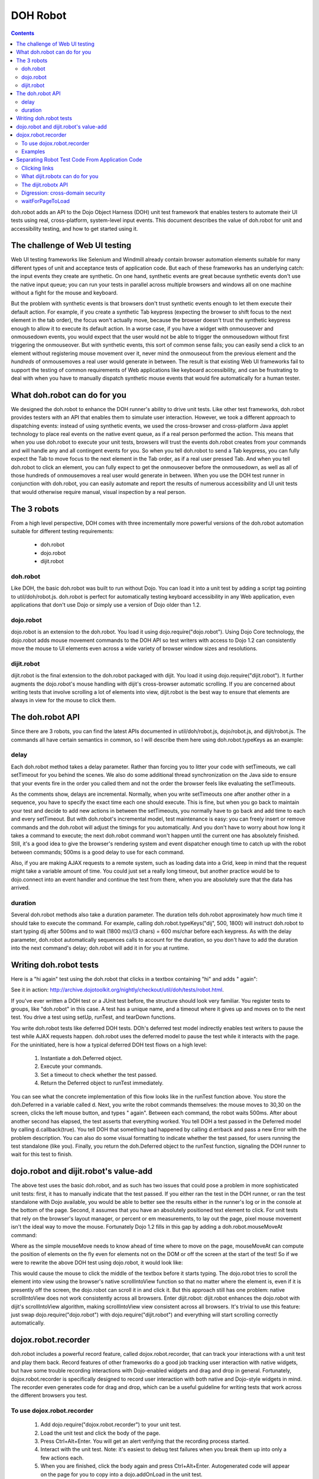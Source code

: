 .. _util/dohrobot:

DOH Robot
=========

.. contents::
    :depth: 2


doh.robot adds an API to the Dojo Object Harness (DOH) unit test framework that enables testers to automate their UI tests using real, cross-platform, system-level input events.   This document describes the value of doh.robot for unit and accessibility testing, and how to get started using it.

===============================
The challenge of Web UI testing
===============================

Web UI testing frameworks like Selenium and Windmill already contain browser automation elements suitable for many different types of unit and acceptance tests of application code. But each of these frameworks has an underlying catch: the input events they create are synthetic. On one hand, synthetic events are great because synthetic events don't use the native input queue; you can run your tests in parallel across multiple browsers and windows all on one machine without a fight for the mouse and keyboard.

But the problem with synthetic events is that browsers don't trust synthetic events enough to let them execute their default action. For example, if you create a synthetic Tab keypress (expecting the browser to shift focus to the next element in the tab order), the focus won't actually move, because the browser doesn't trust the synthetic keypress enough to allow it to execute its default action. In a worse case, if you have a widget with onmouseover and onmousedown events, you would expect that the user would not be able to trigger the onmousedown without first triggering the onmouseover. But with synthetic events, this sort of common sense fails; you can easily send a click to an element without registering mouse movement over it, never mind the onmouseout from the previous element and the *hundreds* of onmousemoves a real user would generate in between. The result is that existing Web UI frameworks fail to support the testing of common requirements of Web applications like keyboard accessibility, and can be frustrating to deal with when you have to manually dispatch synthetic mouse events that would fire automatically for a human tester.

=============================
What doh.robot can do for you
=============================

We designed the doh.robot to enhance the DOH runner's ability to drive unit tests. Like other test frameworks, doh.robot provides testers with an API that enables them to simulate user interaction. However, we took a different approach to dispatching events: instead of using synthetic events, we used the cross-browser and cross-platform Java applet technology to place real events on the native event queue, as if a real person performed the action. This means that when you use doh.robot to execute your unit tests, browsers will trust the events doh.robot creates from your commands and will handle any and all contingent events for you. So when you tell doh.robot to send a Tab keypress, you can fully expect the Tab to move focus to the next element in the Tab order, as if a real user pressed Tab. And when you tell doh.robot to click an element, you can fully expect to get the onmouseover before the onmousedown, as well as all of those hundreds of onmousemoves a real user would generate in between. When you use the DOH test runner in conjunction with doh.robot, you can easily automate and report the results of numerous accessibility and UI unit tests that would otherwise require manual, visual inspection by a real person.

============
The 3 robots
============

From a high level perspective, DOH comes with three incrementally more powerful versions of the doh.robot automation suitable for different testing requirements:

  * doh.robot
  * dojo.robot
  * dijit.robot

doh.robot
---------
Like DOH, the basic doh.robot was built to run without Dojo. You can load it into a unit test by adding a script tag pointing to util/doh/robot.js. doh.robot is perfect for automatically testing keyboard accessibility in any Web application, even applications that don't use Dojo or simply use a version of Dojo older than 1.2.

dojo.robot
----------
dojo.robot is an extension to the doh.robot. You load it using dojo.require("dojo.robot"). Using Dojo Core technology, the dojo.robot adds mouse movement commands to the DOH API so test writers with access to Dojo 1.2 can consistently move the mouse to UI elements even across a wide variety of browser window sizes and resolutions.

dijit.robot
-----------
dijit.robot is the final extension to the doh.robot packaged with dijit. You load it using dojo.require("dijit.robot"). It further augments the dojo.robot's mouse handling with dijit's cross-browser automatic scrolling. If you are concerned about writing tests that involve scrolling a lot of elements into view, dijit.robot is the best way to ensure that elements are always in view for the mouse to click them.


=================
The doh.robot API
=================

Since there are 3 robots, you can find the latest APIs documented in util/doh/robot.js, dojo/robot.js, and dijit/robot.js. The commands all have certain semantics in common, so I will describe them here using doh.robot.typeKeys as an example:

.. js ::

  typeKeys: function(/*String||Number*/ chars, /*Integer, optional*/ delay, /*Integer, optional*/ duration){
        // summary:
        //            Types a string of characters in order, or types a dojo.keys.* constant.
        //
        // description:
        //           Types a string of characters in order, or types a dojo.keys.* constant.
        //           Example: doh.robot.typeKeys("dijit.ed", 500);
        //
        // chars:
        //            String of characters to type, or a dojo.keys.* constant
        //
        // delay:
        //            Delay, in milliseconds, to wait before firing.
        //            The delay is a delta with respect to the previous automation call.
        //            For example, the following code ends after 600ms:
        //                  doh.robot.mouseClick({left:true}, 100) // first call; wait 100ms
        //                  doh.robot.typeKeys("dij", 500) // 500ms AFTER previous call; 600ms in all
        //
        // duration:
        //            Time, in milliseconds, to spend pressing all of the keys.
        //
    }


delay
-----
Each doh.robot method takes a delay parameter. Rather than forcing you to litter your code with setTimeouts, we call setTimeout for you behind the scenes. We also do some additional thread synchronization on the Java side to ensure that your events fire in the order you called them and not the order the browser feels like evaluating the setTimeouts.

As the comments show, delays are incremental. Normally, when you write setTimeouts one after another other in a sequence, you have to specify the exact time each one should execute. This is fine, but when you go back to maintain your test and decide to add new actions in between the setTimeouts, you normally have to go back and add time to each and every setTimeout. But with doh.robot's incremental model, test maintenance is easy: you can freely insert or remove commands and the doh.robot will adjust the timings for you automatically. And you don't have to worry about how long it takes a command to execute; the next doh.robot command won't happen until the current one has absolutely finished. Still, it's a good idea to give the browser's rendering system and event dispatcher enough time to catch up with the robot between commands; 500ms is a good delay to use for each command.

Also, if you are making AJAX requests to a remote system, such as loading data into a Grid, keep in mind that the request might take a variable amount of time. You could just set a really long timeout, but another practice would be to dojo.connect into an event handler and continue the test from there, when you are absolutely sure that the data has arrived.

duration
--------
Several doh.robot methods also take a duration parameter. The duration tells doh.robot approximately how much time it should take to execute the command. For example, calling doh.robot.typeKeys("dij", 500, 1800) will instruct doh.robot to start typing dij after 500ms and to wait (1800 ms)/(3 chars) = 600 ms/char before each keypress. As with the delay parameter, doh.robot automatically sequences calls to account for the duration, so you don't have to add the duration into the next command's delay; doh.robot will add it in for you at runtime.


=======================
Writing doh.robot tests
=======================

Here is a "hi again" test using the doh.robot that clicks in a textbox containing "hi" and adds " again":

.. js ::

    doh.register("doh.robot",
    {
        name:"dojorobot1",
        timeout:6900,
        setUp:function(){
                document.getElementById('textbox').value="hi";
        },
        runTest:function(){
                var d=new doh.Deferred();
                doh.robot.mouseMove(30, 30, 500);
                doh.robot.mouseClick({left:true}, 500);
                doh.robot.typeKeys(" again", 500, 2500);
                doh.robot.sequence(function(){
                        if(document.getElementById('textbox').value=="hi again"){
                                document.getElementById('textbox').value += ": passed";
                                d.callback(true);
                        }else{
                                document.getElementById('textbox').value += ": failed";
                                d.errback(new Error("Expected value 'hi again', got "+document.getElementById('textbox').value));
                        }
                }, 900);
                return d;
        }
    });
    doh.run();


See it in action:
http://archive.dojotoolkit.org/nightly/checkout/util/doh/tests/robot.html.

If you've ever written a DOH test or a JUnit test before, the structure should look very familiar. You register tests to groups, like "doh.robot" in this case. A test has a unique name, and a timeout where it gives up and moves on to the next test. You drive a test using setUp, runTest, and tearDown functions.

You write doh.robot tests like deferred DOH tests. DOh's deferred test model indirectly enables test writers to pause the test while AJAX requests happen. doh.robot uses the deferred model to pause the test while it interacts with the page. For the uninitiated, here is how a typical deferred DOH test flows on a high level:

  1. Instantiate a doh.Deferred object.
  2. Execute your commands.
  3. Set a timeout to check whether the test passed.
  4. Return the Deferred object to runTest immediately.

You can see what the concrete implementation of this flow looks like in the runTest function above. You store the doh.Deferred in a variable called d. Next, you write the robot commands themselves: the mouse moves to 30,30 on the screen, clicks the left mouse button, and types " again". Between each command, the robot waits 500ms. After about another second has elapsed, the test asserts that everything worked. You tell DOH a test passed in the Deferred model by calling d.callback(true). You tell DOH that something bad happened by calling d.errback and pass a new Error with the problem description. You can also do some visual formatting to indicate whether the test passed, for users running the test standalone (like you). Finally, you return the doh.Deferred object to the runTest function, signaling the DOH runner to wait for this test to finish.


======================================
dojo.robot and dijit.robot's value-add
======================================

The above test uses the basic doh.robot, and as such has two issues that could pose a problem in more sophisticated unit tests: first, it has to manually indicate that the test passed. If you either ran the test in the DOH runner, or ran the test standalone with Dojo available, you would be able to better see the results either in the runner's log or in the console at the bottom of the page. Second, it assumes that you have an absolutely positioned text element to click. For unit tests that rely on the browser's layout manager, or percent or em measurements, to lay out the page, pixel mouse movement isn't the ideal way to move the mouse. Fortunately Dojo 1.2 fills in this gap by adding a doh.robot.mouseMoveAt command:

.. js ::

    mouseMoveAt : function(/*String||DOMNode||Function*/ node, /*Integer, optional*/ delay, /*Number, optional*/ offsetX, /*Number, optional*/ offsetY, /*Integer, optional*/ duration){
        // summary:
        //            Moves the mouse over the specified node at the specified relative x,y offset.
        //
        // description:
        //           Moves the mouse over the specified node at the specified relative x,y offset.
        //           You should manually scroll off-screen nodes into view; use dijit.robot for automatic scrolling support.
        //           If you do not specify an offset, mouseMove will default to move to the middle of the node.
        //           Example: to move the mouse over a ComboBox's down arrow node, call doh.mouseMoveAt(dijit.byId('setvaluetest').downArrowNode);
        //
        // node:
        //            The id of the node, or the node itself, to move the mouse to.
        //            If you pass an id or a function that returns a node, the node will not be evaluated until the movement executes.
        //            This is useful if you need to move the mouse to an node that is not yet present.
        //
        // delay:
        //            Delay, in milliseconds, to wait before firing.
        //            The delay is a delta with respect to the previous automation call.
        //            For example, the following code ends after 600ms:
        //                  doh.mouseClick({left:true}, 100) // first call; wait 100ms
        //                  doh.typeKeys("dij", 500) // 500ms AFTER previous call; 600ms in all
        //
        // offsetX:
        //            x offset relative to the node, in pixels, to move the mouse. The default is half the node's width.
        //
        // offsetY:
        //            y offset relative to the node, in pixels, to move the mouse. The default is half the node's height.
        //
        // duration:
        //            Approximate time Robot will spend moving the mouse
        //            The default is 100ms.
        //

Where as the simple mouseMove needs to know ahead of time where to move on the page, mouseMoveAt can compute the position of elements on the fly even for elements not on the DOM or off the screen at the start of the test! So if we were to rewrite the above DOH test using dojo.robot, it would look like:

.. js ::

  dojo.require("dojo.robot");
    
  dojo.addOnLoad(function(){
    doh.register("doh.robot",
    {
        name:"dojorobot1",
        timeout:6900,
        setUp:function(){
                document.getElementById('textbox').value="hi";
        },
        runTest:function(){
                var d=new doh.Deferred();
                doh.robot.mouseMoveAt(document.getElementById('textbox'),500);
                doh.robot.mouseClick({left:true}, 500);
                doh.robot.typeKeys(" again", 500, 2500);
                doh.robot.sequence(function(){
                        if(document.getElementById('textbox').value=="hi again"){
                                document.getElementById('textbox').value += ": passed";
                                d.callback(true);
                        }else{
                                document.getElementById('textbox').value += ": failed";
                                d.errback(new Error("Expected value 'hi again', got "+document.getElementById('textbox').value));
                        }
                }, 900);
                return d;
        }
    });
    doh.run();
  });

This would cause the mouse to click the middle of the textbox before it starts typing. The dojo.robot tries to scroll the element into view using the browser's native scrollIntoView function so that no matter where the element is, even if it is presently off the screen, the dojo.robot can scroll it in and click it. But this approach still has one problem: native scrollIntoView does not work consistently across all browsers. Enter dijit.robot: dijit.robot enhances the dojo.robot with dijit's scrollIntoView algorithm, making scrollIntoView view consistent across all browsers. It's trivial to use this feature: just swap dojo.require("dojo.robot") with dojo.require("dijit.robot") and everything will start scrolling correctly automatically.

====================
dojox.robot.recorder
====================

doh.robot includes a powerful record feature, called dojox.robot.recorder, that can track your interactions with a unit test and play them back. Record features of other frameworks do a good job tracking user interaction with native widgets, but have some trouble recording interactions with Dojo-enabled widgets and drag and drop in general. Fortunately, dojox.robot.recorder is specifically designed to record user interaction with both native and Dojo-style widgets in mind. The recorder even generates code for drag and drop, which can be a useful guideline for writing tests that work across the different browsers you test.

To use dojox.robot.recorder
---------------------------

  1. Add dojo.require("dojox.robot.recorder") to your unit test.
  2. Load the unit test and click the body of the page.
  3. Press Ctrl+Alt+Enter. You will get an alert verifying that the recording process started.
  4. Interact with the unit test. Note: it's easiest to debug test failures when you break them up into only a few actions each.
  5. When you are finished, click the body again and press Ctrl+Alt+Enter. Autogenerated code will appear on the page for you to copy into a dojo.addOnLoad in the unit test.
  6. Fill in the test passed condition (it is a /*comment*/ in the if) and make any tweaks you would like to the autogenerated code.
  7. When you have recorded all of your tests, remember to add a doh.run() call after all of the tests. Otherwise, the tests will not start!

Examples
--------

Here are some example tests modeling common UI interactions. These tests were generated by the dojox.robot.recorder and then tweaked to work across all browsers. View each page's source to see the test code.

 * http://archive.dojotoolkit.org/nightly/dojotoolkit/dijit/tests/form/robot/test_ComboBox.html (Pressing Tab to cycle focus, clicking elements, typing text)
 * http://archive.dojotoolkit.org/nightly/dojotoolkit/dijit/tests/form/robot/test_Slider.html (drag and drop of percent width Slider)
 * http://archive.dojotoolkit.org/nightly/dojotoolkit/dijit/tests/form/robot/test_Spinner.html (holding a key down to test a typematic widget, mouse wheel support in doh.robot)
 * http://archive.dojotoolkit.org/nightly/dojotoolkit/dojo/tests/dnd/robot/test_dnd.html (drag and drop of elements into containers)


================================================
Separating Robot Test Code From Application Code
================================================

The previous sections describe methods for unit testing: they assume that you are perfectly ok with modifying the test page to contain DOH test code. But what if you are testing application code, say during an acceptance test phase, and you absolutely can't modify your application code? Or what if you are using doh.robot for accessibility testing and you want to test the tab order of your *application* and not the tab order of some insignificant unit test? The methods described in the previous post just won't work for you: you would also have to insert test code into your application logic, which is bad. What you really want is a test framework that can run in the background and won't interfere with your application code.

Clicking links
--------------
The previous sections also assumed that your tests are constrained to one page. What if you need to write a test that clicks a link or a form submit button? This is a very common requirement for testing Web applications: your customer gives you user stories, scenarios an end-user might face while visiting your Web site. The user is naturally going to click links that change the page. But all of the examples you have seen so far of the DOH test framework assume that the DOH framework lives in the Web page and is destroyed when the page changes. You might wonder how to keep the DOH test framework running even as the the robot navigates away from the page that DOH first loaded.

What dijit.robotx can do for you
--------------------------------
dijit.robotx can load an arbitrary application and run automated doh.robot test scripts on the application environment. This serves two purposes:

 1. It enables you to execute automated tests on release candidate builds of your applications, with no modifications to your application.
 2. It enables you to write long-lived tests that can smartly cross page boundaries and continue execution.

This is huge. Whereas with the plain doh.robot you had to insert test code into your application code, now with dijit.robotx you can keep your test code somewhere else. And whereas with doh.robot you had to embed test code into every page that the user story visited to ensure that the robot kept moving, now with dijit.robotx you can write the entire user story into just one file that spans any number of page changes in the user story. And whereas with doh.robot you had to upgrade your application to Dojo 1.2 to take full advantage of the robot's features, with dijit.robotx you can test any Web application with zero modifications, irrespective of the AJAX framework the application uses.

The dijit.robotx API
--------------------
The dijit.robotx include mixes in two functions:doh.robot.initRobot() and doh.robot.waitForPageToLoad(), into the doh.robot namespace, which exactly map to the two features listed above.

doh.robot.initRobot()
~~~~~~~~~~~~~~~~~~~~~
You use initRobot() to load an application for testing. Here is the syntax:

.. js ::

    initRobot: function(/*String*/ url){
        // summary:
        //            Opens the application at the specified URL for testing, redirecting dojo to point to the application environment instead of the test environment.
        //

        // url:
        //            URL to open. Any of the test's dojo.doc calls (e.g. dojo.byId()), and any dijit.registry calls (e.g. dijit.byId()) will point to elements and widgets inside this application.
        //
    }

When you call initRobot, the browser loads the application into a frame and points the test's Dojo context to the frame's content. This means:

The global variable dojo.doc will point to your application's document.
Functions part of Dojo, like dojo.byId(), will fetch elements from your application's context.
If you application uses Dijit widgets, the test script will use the application's Dijit registry, so dijit.byId will point to widgets in your application.
Standard global variables, like window and document, will point to the test script's environment, not the application environment.
You will only be able to assign variables their values once the tests execute.
I stress the last point. initRobot returns immediately, before your application is finished loading. If you create variables outside of the scope of a test block and try to assign them values or DOM elements from your application, they will all be invalid, because the application hasn't loaded yet.

So what do you do? Declare your variable names like you normally would, but don't assign them values yet. Instead, make your first test assign the values. That way, you are guaranteed that your application's environment is available.

Example
~~~~~~~
Here is an example of a test that uses initRobot. The test is interacting with a completely separate page consisting of three dijit.Spinner widgets, residing here: http://archive.dojotoolkit.org/nightly/checkout/dijit/tests/form/test_Spinner.html
Notice that there is no robot code in the page that the robot is testing. Now here is the separate test script that is automating that page:

.. html ::

    <!DOCTYPE HTML PUBLIC "-//W3C//DTD HTML 4.01//EN"
                "http://www.w3.org/TR/html4/strict.dtd">
    <html>
        <head>
                <title>doh.robot Spinner Test</title>
    
                <style>
                        @import "../../../../util/doh/robot/robot.css";
                </style>
    
                <!-- required: dojo.js -->
                <script type="text/javascript" src="../../../../dojo/dojo.js"
                        data-dojo-config="isDebug: true, parseOnLoad: true"></script>
    
                <script type="text/javascript">
                        dojo.require("dijit.dijit"); // optimize: load dijit layer
                        dojo.require("dijit.robotx"); // load the robot
    
                        dojo.addOnLoad(function(){
                                // declare variables but do not assign them values
                                var spin1;
                                var spin2;
                                var spin3;
                                var safeClick;
                                var delta=1; // redefine with doh.robot.mouseWheelSize when it is available
    
                                // the initRobot call goes here
                                doh.robot.initRobot('../test_Spinner.html');
    
                                doh.register("setUp",{
                                        name: "setUp",
                                        timeout: 15000,
                                        setUp:function(){
                                                // assign variables HERE
                                                spin1=dijit.byId('integerspinner1');
                                                spin2=dijit.byId('integerspinner2');
                                                spin3=dijit.byId('realspinner1');
                                                safeClick=dojo.byId('form1');
                                        },
                                        runTest: function(){
                                                // assert onChange not fired
                                                doh.is("not fired yet!",dojo.byId('oc1').value);
                                                doh.is(1,spin1.smallDelta);
                                                var s=": 900\n"
                                                +"integerspinner1: 900\n"
                                                +": not fired yet!\n"
                                                +": 1,000\n"
                                                +"integerspinner2: 1000\n"
                                                +": \n"
                                                +"integertextbox3: NaN\n"
                                                +": 1.0\n"
                                                +"realspinner1: 1\n";
                                                doh.is(s, dojo.doc.displayData().replace(/[a-zA-Z0-9_]*_displayed_/g, ""));
                                        }
                                });
                                doh.register("arrowButton",{
                                        name: "spinner1_invalid",
                                        timeout: 15000,
                                        runTest: function(){
                                                // assert invalid works
                                                var d=new doh.Deferred();
                                                doh.robot.mouseMoveAt(spin1.focusNode,500);
                                                doh.robot.mouseClick({left:true},500);
                                                doh.robot.sequence(function(){
                                                        spin1.focusNode.value="";
                                                },500);
                                                doh.robot.typeKeys("0.5",500,300);
                                                doh.robot.sequence(function(){
                                                        try{
                                                                doh.is(false,spin1.isValid());
                                                                d.callback(true);
                                                        }catch(e){
                                                                d.errback(e);
                                                        }
                                                },500);
                                                return d;
                                        },

                                        tearDown:function(){
                                                spin1.attr('value',1);
                                        }
                                });
                                // ... some more tests
                                // all tests registered; notify DOH
                                doh.run();
                        });
                </script>
        </head>

See the real test in action/view the full source code:
http://archive.dojotoolkit.org/nightly/checkout/dijit/tests/form/robot/Spinner_a11y.html and ttp://archive.dojotoolkit.org/nightly/checkout/dijit/tests/form/robot/Spinner_mouse.html

The test consists of 5 steps:
  1. The test declares variables spin1-3, to store convenient references to the Spinner widgets when the application loads.
  2. The test calls initRobot, passing the URL of the page it wants to test.
  3. The test registers a setUp test to assign the variables spin1-3 their values. Note that you are not required to have a test named setUp; this is just a sensible name for a test whose purpose is to assign variables their values.
  4. The test registers any number of DOH tests, such as the "spinner1_invalid" test here, as usual. The test assumes that it is executing in the context of the application.
  5. The test calls doh.run() to tell DOH that all tests are registered.

When your external application loads and DOH receives the doh.run() call from the test script, DOH begins executing your tests on the application.

Digression: cross-domain security
---------------------------------
The initRobot call in the above example loads an application that resides on the same server. If your testing requirements enable you to stash your tests on the same server as your application, then this works just fine for you. But what if you absolutely have to test an application residing on a different domain? If you just throw the URL at initRobot, initRobot will faithfully load the application at the URL, but the browser will deny DOH access to the application's content.

In this scenario, you have two options:
  - Run the browser in trusted mode (firefox -chrome command line flag, mshta instead of IE)
  - Trick the browser into thinking that the application and test script are running on the same server

One possible implementation of to the second solution is to create a simple reverse-proxy Web server. The reverse-proxy is an ordinary Web server than joins local files and remote servers. To browsers connecting to the reverse-proxy, the application files and test files appear to be on the same server!

This is easy to implement. Suppose you have an application server running an application called Application at http://192.168.0.6:8080/Application/. Your test files sit on an Apache Web server at http://192.168.0.7/tests/Application/. To fix the cross-domain problem, you want requests by the test to the application to ask for http://192.168.0.7/Application/ instead of http://192.168.0.6:8080/Application/. In your httpd.conf, you add:

.. code-block:: text

  LoadModule proxy_module modules/mod_proxy.so
  LoadModule proxy_http_module modules/mod_proxy_http.so
  LoadModule rewrite_module modules/mod_rewrite.so
  <IfModule mod_rewrite.c>
  RewriteEngine on
  RewriteRule     /Application/(.*)    http://192.168.0.6:8080/Application/$1 [P]
  </IfModule>

Now the reverse-proxy will silently route requests from http://192.168.0.7/Application/ to http://192.168.0.8:8080/Application/. You can write your initRobot call to load your application with this relative URL:
doh.robot.initRobot('/Application/');
To load your tests, you still use the URL to your test server: http://192.168.0.7/tests/Application/, and the browser will think that your application resides on the same server, so doh.robot will work.

By all means though, if your testing requirements enable you to physically put your test files on the same server as your application, go for it.

waitForPageToLoad
-----------------
You can load an external application, so now you want to click links and open new pages within that application. Here is the syntax for waitForPageToLoad:

.. js ::

    waitForPageToLoad: function(/*Function*/ submitActions){
        // summary:
        //           Notifies DOH that the doh.robot is about to make a page change in the application it is driving,
        //            returning a doh.Deferred object the user should return in their runTest function as part of a DOH test.
        //
        // description:
        //           Notifies DOH that the doh.robot is about to make a page change in the application it is driving,
        //            returning a doh.Deferred object the user should return in their runTest function as part of a DOH test.
        //            Example:
        //                  runTest:function(){
        //                        return waitForPageToLoad(function(){ doh.robot.keyPress(dojo.keys.ENTER, 500); });
        //                  }
        //
        // submitActions:
        //            The doh.robot will execute the actions the test passes into the submitActions argument (like clicking the submit button),
        //            expecting these actions to create a page change (like a form submit).
        //            After these actions execute and the resulting page loads, the next test will start.
        //
    }

waitForPageToLoad takes a function called submitActions. The robot expects submitActions to contain the final instructions you want to execute on this page. For example, if you want to navigate away from the page by clicking a link, your submitActions function should contain doh.robot instructions that click the link. The DOH runner will wait while the robot is executing code in this block until it receives a page load event. When that happens, DOH loads the next test you registered and proceeds from there.

waitForPageToLoad returns a Deferred object. The idea is that you can, in turn, return this Deferred object to DOH so that it knows to halt execution of further tests until the next page loads.

Example
~~~~~~~
The following sample uses waitForPageToLoad to test a user story for PlantsByWebSphereAjax, an application available in IBM WebSphere Application Server Feature Pack for Web 2.0. The user story flows like this:

The user is looking to buy flowers on PlantsByWebSphereAjax.
The user adds two flowers to the shopping cart.
The user clicks checkout.
When the next page loads (a login screen), the user logs onto the website.
When the next page loads (a shipping info page), the user fills in the shipping info and credit card information to finalize the sale.
PlantsByWebSphereAjax contains a shopping cart built on Dojo DnD. Users literally drag images of products into the shopping cart to select them for purchase. When the user is ready to check the items out, the user clicks the checkout button and the contents of the DnD container are submitted to the server-side logic for processing.

In the following sample, the robot uses initRobot to load the application. In the test, the robot acts just like a user and drags an item into the shopping cart. The robot uses waitForPageToLoad to click the checkout button, triggering a page to a login page. After the login page appears, the robot fills in its credentials. The robot again uses waitForPageToLoad to click login. The robot fills in its address and credit card information and the test concludes.

.. js ::

        doh.robot.initRobot('/PlantsByWebSphereAjax/');
        
        doh.register('user_story1',{
                name: 'selectitems',
                timeout: 60000,
                runTest: function(){
                        var d = new doh.Deferred();
    
                        // select a flower
                        doh.robot.mouseMoveAt('dijit_layout__TabButton_1', 500, 1000, 47, 6);
                        doh.robot.mouseClick({left:true, middle:false, right:false}, 1000);
                        doh.robot.mouseMoveAt(function(){ return dojo.doc.getElementsByTagName('IMG')[15]; }, 8000, 1500, 58, 45);
                        doh.robot.mouseClick({left:true, middle:false, right:false}, 1000);
    
                        // add selected flower to cart
                        doh.robot.mouseMoveAt(function(){ return dojo.doc.getElementsByTagName('BUTTON')[0]; }, 5000, 2000, 36, 15);
                        doh.robot.mouseClick({left:true, middle:false, right:false}, 1000);
    
                        // next page
                        doh.robot.mouseMoveAt(function(){ return dojo.doc.getElementsByTagName('A')[15]; }, 1000, 2000, 12, 10);
                        doh.robot.mouseClick({left:true, middle:false, right:false}, 1000);
    
                        // drag flower into shopping cart
                        doh.robot.mouseMoveAt(function(){ return dojo.doc.getElementsByTagName('IMG')[14]; }, 5000, 1000, 63, 75);
                        doh.robot.mousePress({left:true, middle:false, right:false}, 1000);
                        doh.robot.mouseMoveAt(function(){ return dojo.byId('shoppingCart'); }, 5000, 1000);
                        doh.robot.mouseRelease({left:true, middle:false, right:false}, 1000);
    
                        // assert price==$16
                        doh.robot.sequence(function(){
                                if(/\$16/.test(dijit.byId('ibm_widget_HtmlShoppingCart_0').cartTotalPrice.innerHTML)){
                                        d.callback(true);
                                }else{
                                        d.errback(new Error('Expected string containing $16, got '+dijit.byId('ibm_widget_HtmlShoppingCart_0').cartTotalPrice.innerHTML));
                                }
                        }, 1000);
                        return d;
                }
        });
        
        // use waitForPageToLoad to click the checkout button
        // tests will wait for the next page to load
        doh.register('user_story1',{
                name: 'selectitems_pagechange',
                timeout: 60000,
                runTest: function(){
                        return doh.robot.waitForPageToLoad(function(){
                                // click submit
                                doh.robot.mouseMoveAt(function(){
                                        return dojo.byId('checkout_button');
                                }, 1623, 801);
                                doh.robot.mouseClick({left:true, middle:false, right:false}, 992);
                        });
                }
        });
        
        // next page has loaded; continue executing tests
        // in this case, the next page of the user story is a login page
        doh.register('user_story1',{
                name: 'login',
                timeout: 60000,
                runTest: function(){
                        // log user in
                        var d = new doh.Deferred();
                        doh.robot.mouseMoveAt(function(){ return dojo.byId('email'); }, 500, 1000);
                        doh.robot.mouseClick({left:true, middle:false, right:false}, 500);
                        doh.robot.typeKeys("username", 500, 5000);
                        doh.robot.keyPress(dojo.keys.TAB, 500);
                        doh.robot.typeKeys("password", 500, 5000);
                        doh.robot.sequence(function(){
                                d.callback(true);
                        }, 1000);
                        return d;
                }
        });
        
        // use waitForPageToLoad to click the login button
        doh.register('user_story1',{
                name: 'login_pagechange',
                timeout: 60000,
                runTest: function(){
                        return doh.robot.waitForPageToLoad(function(){
                                // click login
                                doh.robot.mouseMoveAt(function(){ return dojo.doc.getElementsByTagName('input')[2]; }, 1623, 801);
                                doh.robot.mouseClick({left:true, middle:false, right:false}, 992);
                        });
                }
        });
        
        doh.register('user_story1',{
                name: 'shippinginfo',
                timeout: 60000,
                runTest: function(){
                        var d = new doh.Deferred();
                        // fill out the shipping info form
                        // you get the idea
                        return d;
                }
        });
        doh.run();

The above code uses waitForPageToLoad twice: once to click the checkout button, and once to click the login button. In each waitForPageToLoad call, you pass a function containing commands that will change the page. Let's examine the first waitForPageToLoad call more closely:

.. js ::

        // use waitForPageToLoad to click the checkout button
        // tests will wait for the next page to load
        doh.register('user_story1',{
                name: 'selectitems_pagechange',
                timeout: 60000,
                runTest: function(){
                        return doh.robot.waitForPageToLoad(function(){
                                // click submit
                                doh.robot.mouseMoveAt(function(){
                                        return dojo.byId('checkout_button');
                                }, 1623, 801);
                                doh.robot.mouseClick({left:true, middle:false, right:false}, 992);
                        });
                }
        });
        
        // next page has loaded; continue executing tests

As you can see from the the above snippet, you use a waitForPageToLoad call as the return value of a test. No, the test doesn't actually test anything, but it is a convenient pattern to halt DOH while the page is changing. You give the test a long timeout so the page has sufficient time to load the next page. This is the *maximum* wait; test execution will resume immediately when the next page loads.

You pass waitForPageToLoad a function containing robot commands that will do something to change the page. In this example, the robot moves the mouse to the checkout button. Then, the robot clicks the left mouse button on top of the checkout button, causing the application to submit the form and go to the login page. When the login page loads, DOH resumes test execution and executes the next test; in this case, the next test is named 'login' and so it executes. You can execute any number of tests after that, and can use waitForPageToLoad any number of times to navigate to more pages as your test requires.

Using waitForPageToLoad in conjunction with initRobot in this way enables you to write long-running tests that can navigate across links and form submits within your application.

